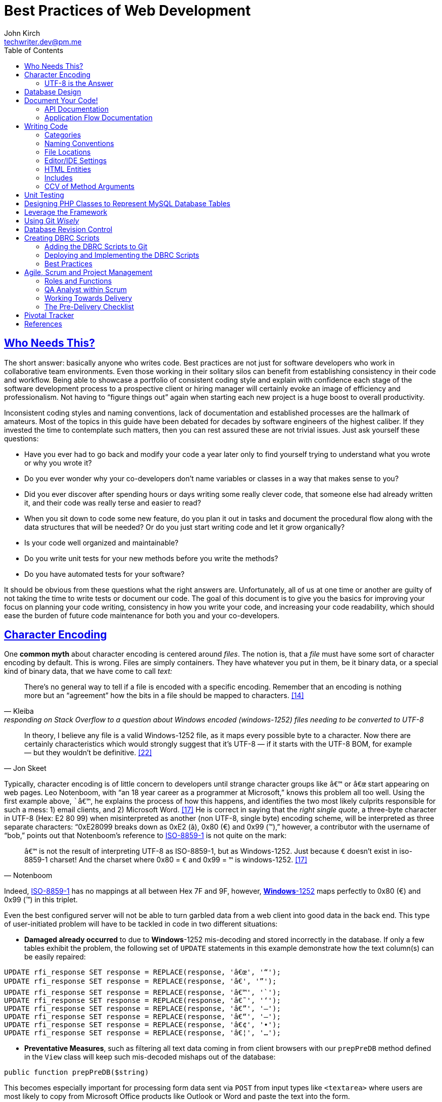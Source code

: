 = Best Practices of Web Development
John Kirch <techwriter.dev@pm.me>
:page-layout: post
:icons: font
:imagesdir: /assets
:sectlinks: true
:experimental: true
:toc: left
// Uncomment the next 2 lines when exporting to PDF
//:source-highlighter: rouge
//:imagesdir: ../assets

== Who Needs This?

The short answer: basically anyone who writes code.
Best practices are not just for software developers who work in collaborative team environments.
Even those working in their solitary silos can benefit from establishing consistency in their code and workflow.
Being able to showcase a portfolio of consistent coding style and explain with confidence each stage of the software development process to a prospective client or hiring manager will certainly evoke an image of efficiency and professionalism.
Not having to "`figure things out`" again when starting each new project is a huge boost to overall productivity.

Inconsistent coding styles and naming conventions, lack of documentation and established processes are the hallmark of amateurs.
Most of the topics in this guide have been debated for decades by software engineers of the highest caliber.
If they invested the time to contemplate such matters, then you can rest assured these are not trivial issues.
Just ask yourself these questions:

* Have you ever had to go back and modify your code a year later only to find yourself trying to understand what you wrote or why you wrote it?
* Do you ever wonder why your co-developers don`'t name variables or classes in a way that makes sense to you?
* Did you ever discover after spending hours or days writing some really clever code, that someone else had already written it, and their code was really terse and easier to read?
* When you sit down to code some new feature, do you plan it out in tasks and document the procedural flow along with the data structures that will be needed? Or do you just start writing code and let it grow organically?
* Is your code well organized and maintainable?
* Do you write unit tests for your new methods before you write the methods?
* Do you have automated tests for your software?

It should be obvious from these questions what the right answers are.
Unfortunately, all of us at one time or another are guilty of not taking the time to write tests or document our code.
The goal of this document is to give you the basics for improving your focus on planning your code writing, consistency in how you write your code, and increasing your code readability, which should ease the burden of future code maintenance for both you and your co-developers.

== Character Encoding

One *common myth* about character encoding is centered around _files_.
The notion is, that a _file_ must have some sort of character encoding by default.
This is wrong.
Files are simply containers.
They have whatever you put in them, be it binary data, or a special kind of binary
data, that we have come to call _text:_

[quote,  Kleiba, "responding on Stack Overflow to a question about Windows encoded (windows-1252) files needing to be converted to UTF-8" ]
____
There`'s no general way to tell if a file is encoded with a specific encoding.
Remember that an encoding is nothing more but an "`agreement`" how the bits in a file should be mapped to characters. <<kleiba>>
____

[quote, Jon Skeet]
____
In theory, I believe any file is a valid Windows-1252 file, as it maps every possible byte to a character.
Now there are certainly characteristics which would strongly suggest that it`'s UTF-8 — if it starts with the UTF-8 BOM, for example — but they wouldn`'t be definitive. <<skeet>>
____


Typically, character encoding is of little concern to developers until strange character groups like `â€™` or `â€œ` start appearing on web pages.
Leo Notenboom, with "`an 18 year career as a programmer at Microsoft,`" knows this problem all too well.
Using the first example above, ``â€™`, he explains the process of how this happens, and identifies the two most likely culprits responsible for such a mess: 1) email clients, and 2) Microsoft Word. <<notenboom>>
He is correct in saying that the _right single quote_, a three-byte character in UTF-8 (Hex: E2 80 99) when misinterpreted as another (non UTF-8, single byte) encoding scheme, will be interpreted as three separate characters: "`0xE28099 breaks down as 0xE2 (â), 0x80 (€) and 0x99 (™),`" however, a contributor with the username of "`bob,`" points out that Notenboom`'s reference to http://en.wikipedia.org/wiki/ISO/IEC_8859-1[ISO-8859-1] is not quite on the mark:

[quote, Notenboom]
____
`â€™` is not the result of interpreting UTF-8 as ISO-8859-1, but as Windows-1252.
Just because `€` doesn`'t exist in iso-8859-1 charset!
And the charset where 0x80 = `€` and 0x99 = `™` is windows-1252. <<notenboom>>
____

Indeed, http://en.wikipedia.org/wiki/ISO/IEC_8859-1[ISO-8859-1] has no mappings at all between Hex 7F and 9F, however, http://en.wikipedia.org/wiki/Code_page_1252[*Windows*-1252] maps perfectly to 0x80 (€) and 0x99 (™) in this triplet.

Even the best configured server will not be able to turn garbled data from a web client into good data in the back end.
This type of user-initiated problem will have to be tackled in code in two different situations:

* *Damaged already occurred* to due to **Windows**-1252 mis-decoding and stored incorrectly in the database.
If only a few tables exhibit the problem, the following set of `UPDATE` statements in this example demonstrate how the text column(s) can be easily repaired:

[source,sql]
----
UPDATE rfi_response SET response = REPLACE(response, 'â€œ', '“');
UPDATE rfi_response SET response = REPLACE(response, 'â€', '”');
UPDATE rfi_response SET response = REPLACE(response, 'â€™', '`');
UPDATE rfi_response SET response = REPLACE(response, 'â€˜', '‘');
UPDATE rfi_response SET response = REPLACE(response, 'â€”', '–');
UPDATE rfi_response SET response = REPLACE(response, 'â€“', '—');
UPDATE rfi_response SET response = REPLACE(response, 'â€¢', '•');
UPDATE rfi_response SET response = REPLACE(response, 'â€¦', '…');
----

* **Preventative Measures**, such as filtering all text data coming in from client browsers with our `prepPreDB` method defined in the `View` class will keep such mis-decoded mishaps out of the database:

[source,php]
public function prepPreDB($string)

This becomes especially important for processing form data sent via `POST` from input types like `<textarea>` where users are most likely to copy from Microsoft Office products like Outlook or Word and paste the text into the form.

=== UTF-8 is the Answer

[quote, Elliotte Rusty Harold, IBM Developer]
____
Universality is the first and most compelling reason to choose UTF-8.
It can handle pretty much every script in use on the planet today.

The real kicker is that by design, UTF-8 is a much more robust and easily interpretable format than any other text encoding designed before or since.
First, unlike UTF-16, UTF-8 has no endianness issues.
Big-endian and little-endian UTF-8 are identical, because UTF-8 is defined in terms of 8-bit bytes rather than 16-bit words.
UTF-8 has no ambiguity about byte order that must be resolved with a byte order mark or other heuristics.

An even more important characteristic of UTF-8 is statelessness.
Each byte of a UTF-8 stream or sequence is unambiguous.
In UTF-8, you always know where you are -- that is, given a single byte you can immediately determine whether it`'s a single-byte character, the first byte of a two-byte character, the second byte of a two-byte character, or the second or third or fourth byte of a three- or four-byte character. <<harold>>
____

== Database Design

* Database Table names are _singular_ (not plural) and are all
lowercase with underscores, for example, `acl_attribute_set`
* The first column of each database table should be named `id` and be
defined as `unsigned NOT NULL AUTO_INCREMENT`.
Additionally, it should be defined as a `PRIMARY KEY`.
* Create new tables with `Storage Engine: InnoDB` and `Collation: utf8_unicode_ci`.
* Create _every_ table with a `PRIMARY KEY`.
Without it, our in-house PHP Framework does not work as well.
Having a `PRIMARY KEY` just makes life easier when debugging.
* When creating `INT, SMALLINT` or `TINYINT` columns, change `Attributes` to `UNSIGNED`.
* If the maximum value of an `INT` column will never exceed 65,000, change the MySQL column type to `SMALLINT`.
If it will never exceed 255, then change it to `TINYINT`.
* Design columns functioning as `FOREIGN KEYS` (usually type `INT`) to be `NULL` if there is a possibility that some rows in the table will not have a match on any `PRIMARY KEY` column value of the foreign (joined) table, since `FOREIGN KEY` constraints will never allow a value of 0 (the default value when inserting a new row with no value specified for a column of type `INT` and `NOT NULL`).
* For columns functioning as a flag for "`either/or`" cases like `yes/no, true/false, active/inactive, open/closed`, etc., define them as `TINYINT` and use 1 or 0 instead.
* For short lookup tables, consider not creating a separate table at all if there is little possibility of the contents ever changing _and_ the lookup values will _not_ be used by any other tables.
If these criteria match, then set them up as a column of type `ENUM`, for example, `"Open","Investigating","Resolved","Workaround Found","Resolution Not Possible","Closed"`.


== Document Your Code!

=== API Documentation

* All code should be thoroughly documented _before_ it is written.
The standard commenting style recognized by *Doxygen* should be used.
+
[source,php]
----
require_once 'Solr.php';
// $Id$
/**
 * @brief OASYS = Our Archival System
 * @author John Kirch
 * @details A class to transfer files between the Linux file system and Amazon S3 and index the files
 * along with the storage of rudimentary meta data.
 * @version 2.1
 */
// $Log$

class Oasys extends Core {
    public $id;
    public $fs;
    public $s3;
    public $sha1;
    public $size;
    protected $child_class = 'Oasys_Meta';
    protected $upgraded_column_names;
    protected $column_aliases;
    protected $s3_obj;
/**
 * @details \b $joined is an array of predefined structure used by Core->byId or Core->count() to determine which tables
 * are to be joined, the join relationships and conditions, and which columns from the foreign tables to be included
 * as "local" columns/public variables in the current class/object.
 * \li Each \b key of a \b$join array is the name of the class representing a foreign table to be joined. In this case
 * the first join is defined by referencing class name \em Oasys_Filetype
 * \li Each \b key in the array references a subarray of 4 key/value pairs. The keys are string value constants:
 * \li \b type defines which type of join to use.  In this case it will be a \b LEFT \b JOIN
 * \li \b class is \b NULL if the join is between \em this class/table (represented by the current class, \em Oasys)
 * and the table to be joined.  Notice that the second table to be joined (second key of this array, \em Oasys_Filetype_Icon)
 * has \b class set to another class/table, i.e. \em Oasys_Filetype because our class/table \em Oasys has no foreign key
 * column for joining the two tables, thus we must tell the framework which previously joined class/table can be used for
 * joining, thus the value of 'Oasys_Filetype'
 * \li \b fk_column the column/public variable in \em this class/table that represents the foreign key on the
 * \b primary \b key \b column of the table to be joined.
 * \li \b columns is set to an \em array of \em string \em literals which represent the columns of the joined table
 * to be included as public variables when the object is instantiated via the \em Core->byId method.
 */
    protected $joined = array(
        'Oasys_Filetype' => array(
            'type' => 'LEFT',
            'class' => null,
            'fk_column' => 'filetype_id',
            'columns' => array('ext','mime','filetype'),
        ),
        'Oasys_Filetype_Icon' => array(
            'type' => 'LEFT',
            'class' => 'Oasys_Filetype',
            'fk_column' => 'icon',
            'columns' => array('icon_filename'),
        ),
    );

/**
 * @param $id \em scalar Either an integer representing the primary key value of a row, or the SHA1 hash
 * @param $join_tables \em integer pseudo- (0 or 1) or \em Boolean flag to instruct method to join tables or not
 * @param $s3_ssl integer pseudo-Boolean (0 or 1) or Boolean flag to override value set in
 *         /config/siste_config.php
 *         If it evaluates to TRUE, then the S3 class will attempt to communicate with the S3 bucket over SSL.
 */
    function __construct($id=null,$join_tables=null,$s3_ssl=null) {
        parent::__construct();
        $join_tables = $this->setDefault($join_tables,$this->join_tables);
        $join_tables = $this->boolval($join_tables);
----

These comments above are rendered by `doxygen` into beautiful documentation as seen here:

image:DoxygenSampleOutput.png[]

=== Application Flow Documentation

* In accordance with the best practice of writing the documentation before writing a single line of code, here is an example of how that might unfold:
+
[source,php]
----
/*    Script to showcase the power of the Framework

    * Focus our demo on Change Orders with Project ID = 5926
    * Define our One-to-Many relationship as 1 Parent Project to many Change Orders
    * Get the IDs of the Change Orders belonging to Project ID 5926
    * Create a subset of Change Order Numbers we wish to display
    * Define which Change Order columns we wish to display
    * Define which Change Order Line Item columns we are interested in displaying
    * FOR EACH Change Order ID now in the list of interesting Change Order IDs
        +    Instantiate an object of class Change_Order using this Change Order ID
        +    IF this Change Order Number is in our list of interesting Change Orders then show it:
            *    Convert the Change_Order Object into an array of keys => values akin to the
                arrays returned by MDB2::getRow , i.e. an array of column_name => row_value pairs
            *    Set up the Primitive UI/Output for demo purposes
            *    Output the results using the inherited "dump" method
            *    Get the IDs of the Change Order Line Items belonging to this Change Order
            *    FOR EACH Change_Order_Item, now that we have a list of their row IDs:
                +    Instantiate an object of class Change_Order_Items using this Change Order Item row ID
                +    Convert the Change_Order_Item Object into an array of keys => values akin to the
                    arrays returned by MDB2::getRow , i.e. an array of column_name => row_value pairs
                +    Output the results using the inherited "dump" method
            *    END of iteration over each Change_Order_Item
            *    Now that we're finished with this Change Order and its line items, output a separator line
        + END IF Block for our subset of interesting Change Order Numbers
    * END iteration over the returned Change Order IDs
*/
----
* Once the application flow has been documented in the form of code comments, the process of inserting the actual code becomes a trivial pursuit:
+
[source,php]
----
// Focus our demo on Change Orders with Project ID = 5926
$project = new Project(5926);

// Define our One-to-Many relationship as 1 Parent Project to many Change Orders
$project->child_class = 'Change_Order';
echo "$project->name - $project->brand [Oracle ID: $project->oracle_id]";

// Get the IDs of the Change Orders belonging to Project ID 5926
$change_orders = $project->children();

// Create a subset of Change Order Numbers we wish to display
$co_numbers = array(8,11,12,13,16);

// Define which Change Order columns we wish to display
$co_columns = array(
    'number','total_not_to_exceed','overhead_profit','permit_fee',
    'sales_tax','reason_code','po_number','cas_number','processed_date'
);
// Define which Change Order Line Item columns we are interested in displaying
$co_item_columns = array('wbs_code','category','type','units','cost','description');

// FOR EACH Change Order ID now in the list of interesting Change Order IDs
foreach ($change_orders as $co_id) {
    // Instantiate an object of class Change_Order using this Change Order ID
    // This line could also have been written as:
    // $co = new Change_Order($co_id);
    $co = new $project->child_class($co_id);

    // IF this Change Order Number is in our list of interesting Change Orders then show it
    // See lines 52,53
    if (in_array($co->number,$co_numbers)) {

        // Convert the Change_Order Object into an array of keys => values akin to the
        // arrays returned by MDB2::getRow , i.e. an array of column_name => row_value pairs
        $co_info = $co->valuesOf($co_columns,$formatted=1);

        // Set up the Primitive UI/Output for demo purposes
        echo "Change Order:";
        // Output the results using the inherited "dump" method
        $co->dump($co_info);

        // Get the IDs of the Change Order Line Items belonging to this Change Order
        // Unlike $project->children(), there is no need to specific a value of
        // $co->child_class because it has only 1 child: Change_Order_Item  which is
        // Pre-defined in the Change_Order class:
        // public $child_class = 'Change_Order_Item';
        $co_items = $co->children();

        // FOR EACH Change_Order_Item, now that we have a list of their row IDs:
        foreach ($co_items as $co_item_id) {
            // Instantiate an object of class Change_Order_Items using this Change Order Item row ID
            $co_item = new $co->child_class($co_item_id);

            // Convert the Change_Order_Item Object into an array of keys => values akin to the
            // arrays returned by MDB2::getRow , i.e. an array of column_name => row_value pairs
            $co_item_info = $co_item->valuesOf($co_item_columns,1);

            // Output the results using the inherited "dump" method
            echo "Change Order Line Item:";
            $co->dump($co_item_info);
        } // END of iteration over each Change_Order_Item
        // Now that we're finished with this Change Order and its line items, output a separator line
        echo "";
    } // END IF Block for our subset of interesting Change Order Numbers
} // END iteration over the returned Change Order IDs
----

== Writing Code

Once the documentation has been finished and the procedural flow of the application have been laid out in code comments, a developer might think, the only remaining task would be to focus on the mechanics of writing the PHP code.
There are some higher level considerations that need attention before going any further.
Questions like, "`What about PHP classes functioning as general purpose libraries that are not procedural in nature?`"
Or, "`How should I name my variables?`"
Also, "`How should my PHP scripts be organized on the filesystem relative to each other and to the web web server`'s _document root_?`"

=== Categories

Some of the questions above can only be answered within the context of
_code purpose_.
Once we establish the various categories of PHP scripts, how we name them, where they should be placed within the server`'s file system and whether or not they need special access permissions leads us to establish these basic categories:

* *CSS*
.  Site specific themes
.  Special purpose CSS styles, such as those specifically for internal documentation
* *HTML* files for static content or includes
* *Javascript* and/or *jQuery* scripts/plugins
* *PHP* code
. *Back-end libraries* comprised entirely of classes, for example, our
custom PHP framework or tool-specific libraries
. *Front-end scripts* directly responsible for generating UX/UI, this is, any scripts devoid of of class definitions.
This can also include helper scripts for processing form data send by the user, or Ajax calls.
These scripts are typically highly procedural.
. Unit Tests
. *Back-end _scripts_* run via `cron` for data feeds or system maintenance

These categories listed above will be referred to later on when
establishing the various best practices specific to them.

=== Naming Conventions

* *Class names* are CamelCased with an initial uppercase letter.
+
[source,php]
----
class BadFunctionCallException extends LogicException{}
----
+
* Class names *defining Database Tables* mimic the table
name, but the first letter of each element should be uppercase, for example, the DB table `acl_attribute_set` is represented by:
+
[source,php]
----
class Acl_Attribute_Set extends Core {
    public $id;
----
+
* Function names are CamelCased with an initial lowercase.
+
[source,php]
----
public function byItemIdPriceEffectiveDate($item_id,$date) {
----
+
* *Avoid prepending the word _get_ to Method or Function names* if possible.
+
[source,php]
----
public function mostRecent($where=null) {
----
+
is preferred over
+
[source,php]
----
public function getMostRecent($where=null) {
----
+
* *File names* containing PHP Classes following the same pattern as the class name, `MaterialOrder.php`
* Try to have only **one PHP Class per file**, unless the classes form a
semantic group that are usually used frequently used together by
application code or have strong dependencies on each other.
* *PHP application script filenames* are all lowercase with underscores,
for instance, `finalize_bid.php`
* *PHP variable names* follow the same rules as PHP application script filenames: are all lowercase with underscores, for example,on PHP cla `$parent_id_column`
* Use lowercase forms of *reserved keywords* unless PHP documentation uses caps, for example, `true | false | null | self` however *constants* are usually in caps: `ENT_QUOTES  | PREG_SET_ORDER`

=== File Locations

* PHP Back-end libraries: _docroot_``/lib/``
* PHP Front-end scripts: _docroot_``/projects/module/``
* PHP Unit Tests: _docroot_``/lib/unit/``

=== Editor/IDE Settings

Configure your editor or http://en.wikipedia.org/wiki/Integrated_development_environment[IDE] as follows:

* **UNIX line endings**: `\n`, _not_ Windows `\r\n`.
* **Indentation**: The debate over (hard) `TABS` versus _soft tabs_ (4 spaces), is anything but new. Each has its pros and cons. But, to be more mainstream and "compatible" with the majority of web development teams and the languages they typically use, _soft tabs_ seems to get the popular vote. Consequently, all new code should contain only _soft tabs_.
* **Display Whitespace**:
In https://www.jetbrains.com/phpstorm/documentation/[PhpStorm] this can be
turned on via [File] [Settings] [Editor] [General] [Appearance].
Trailing whitespace is like an unmade bed. If your IDE has setting to automatically remove trailing whitespace, make sure it is activated.
* **Encoding**: `UTF-8`, _not_ `ISO-8859-1`, and most certainly never `Windows-1252`

=== HTML Entities

*When Should One Use HTML Entities?*
Very rarely.
The best practice is to forgo using HTML entities and use the actual UTF-8 character instead.
The reasons listed are as follows:

. UTF-8 encodings are easier to read and edit for those who understand what the character means and know how to type it.
. UTF-8 encodings are just as unintelligible as HTML entity encodings for those who don`'t understand them, but they have the advantage of rendering as special characters rather than hard to understand decimal or hex encodings.

[quote,Brendel]
____
As long as your page`'s encoding is properly set to UTF-8, you should use the actual character instead of an HTML entity. <<brendel>>
____

=== Includes

First of all, http://us2.php.net/manual/en/function.require.php[read up on] the differences between `include, require,` and `require_once`.
Second, note that they are PHP statements (not functions), and you do not need to use parentheses around the filename.

* Use `require_once` for PHP Back-end library files.
* Use `include` for anything else that gets used more than once in the codebase.

=== CCV of Method Arguments

What is CCV?
Just another example of America`'s love of three-letter acronyms.
Actually, for lack of a better label, **C**ontent/**C**ontext **V**alidation of class method arguments is an attempt prevent developers from passing incorrect arguments that could otherwise return invalid results or a fatal error.
It should always be employed when an argument requires an `OBJECT` instead of a string, especially if there is a risk of ambiguity in the variable type, like `$user` (id, name, or object?) or, for instance, `$date_onsite_planned` (string, integer, DateTime object, or CustomDateTime object?).

Some of the built-in PHP functions can be employed with some degree of success:
`is_​array, is_​bool, is_​callable, is_​double, is_​float, is_​int, is_​integer, is_​long, is_​null,is_​numeric, is_​object, is_​real, is_​resource, is_​scalar, is_​string, isset`.
Never use `is_​object` when you can lock it down to the specific class with `instanceof`. It should also be noted that `is_a` is a function, whereas `instanceof` is a language construct.

Examples of CCV:

[source,php]
----
public function __construct($id=null,$user=null) {
        parent::__construct();
        if($id && is_numeric($id)){
                $this->byId($id);
        } else if (strlen($id)) {
                $this->byName($id);
        }
        if ($user instanceof User)
                $this->code = $user->language;
}
----

[source,php]
----
class Log extends View {
    public $html;
    public $options = array(
        'input' => 'text',        // or 'html'
        'output' => 'html',     // also 'text' or 'raw'
        'append' => null,        // or 'echo' which will immediately echo the input
    );

    function __construct($options) {
        parent::__construct();
        if (is_array($options) && count($options)) {
            $this->options['input'] = $this->setDefault($options['input'],$this->options['input']);
            $this->options['output'] = $this->setDefault($options['output'],$this->options['output']);
            $this->options['append'] = $this->setDefault($options['append'],$this->options['append']);
        }
    }

----

[source,php]
----
    function __construct($user = NULL, $store = NULL, $project = NULL) {
        parent::__construct();
        if ($user instanceOf User)
            $this->user = $user;
        if ($store instanceOf Store)
            $this->store = $store;
        if ($project instanceOf Project)
            $this->project = $project;
----


== Unit Testing

Our Scrum trainer, Mike Cohen, stressed writing unit tests _before_ writing the application code.
"`At the base of the test automation pyramid is unit testing. Unit testing should be the foundation of a solid test automation strategy and as such represents the largest part of the pyramid.`" <<cohen>>

So you might think unit testing is ho hum and just icing on the cake?
The PHP developers Mike Naberezny and Matthew Weier O`'Phinney at Zend don`'t share this opinion.
Twelve of their slides (38-49) for their presentation on PHP Developer Best Practices were dedicated to the topic. <<naberezny>>
The following are some of the main points – taken verbatim – from those slides (my emphasis added in boldface):

* Untested code can be fragile and prone to regression.
* *No time to write tests? Start writing tests instead of reloading your browser and doing senseless debugging. Increase your productivity and product quality.*
* Start by testing the most critical aspects of your code, strive for testing all of your code. Be practical.
* `PHPUnit` is one of the most feature-rich and widely-used testing frameworks. <<bergmann>>
* Learning to write good object oriented code that is easily testable takes practice and discipline.
* *Wrapping your functions in classes is not the same as object oriented design.*
* A great deal of PHP code is extremely difficult to test due to poor design.
  Learn to design for testability.
* Increase your confidence in changes. Your tests will fail if you break something.

To see some examples of PHPUnit testing for our suite of integrated web applicaitons, browse the appropriate link:#scripts[relative path].

== Designing PHP Classes to Represent MySQL Database Tables

Our in-house PHP Framework offers special Core methods tailor made for querying and manipulating MySQL database tables:

[source,php]
----
public function byId($id,$join_tables=null)
----

[source,php]
----
public function byName($name,$join_tables=null)
----

[source,php]
----
public function byWhere($where=null,
                        $order_by=null,
                        $return_scalar_for_single_row=1,
                        $limit=0,
                        $offset=0)
----

[source,php]
----
public function add($data)
----

[source,php]
----
public function update($new_values,$where=null)
----

[source,php]
----
public function delete($val)
----

[source,php]
----
public function columnSum($column,$where=null)
----

[source,php]
----
public function deactivate($val=null)
----

[source,php]
----
public function mostRecent($where)
----

[source,php]
----
public function count($where)
----

[source,php]
----
public function idName($name_column=null,
                       $case=null,
                       $where=null,
                       $order_by=null)
----

[source,php]
----
public function nameId($name_column=null,
                       $case=null,
                       $where=null)
----

[source,php]
----
public function listOfNames($ids=null,
                            $name_column=null,
                            $case=null,
                            $delimiter=null)
----

[source,php]
----
public function listOfShortNames($ids)
----

[source,php]
----
public function allIds($active=1)
----

[source,php]
----
public function allRecords($active=1)
----

[source,php]
----
public function assoc($where=null,
                      $order_by=null,
                      $limit=0,
                      $offset=0)
----

[source,php]
----
public function duplicates($rec_to_add)
----

These methods require you to set certain public and/or protected variable names in the PHP class defining the MySQL table in order to function properly.
The most commonly used special purposed, database-centric PHP variables are:

`$id`, `$active`, `$pk`, `$table`, `$index_column`, `$name_column`, `$shortname_column`, `$active_column`,                         `$has_active_column`, `$modified_column`, `$delimiter`, `$join_tables`, `$parent_fk_colmn`, `$child_class`,
`$data_type` (an array of _key_-_value_ pairs: _public variable name_ `=>` _data type_),
`$upgraded_column_names` (an array of _key_-_value_ pairs: _old column name_ `=>` _new public variable name_),
`$child_class`, `$group_by`,
`$column_aliases` (an array of _key_-_value_ pairs: _public variable_ `=>` _alias public variable name_),
`$unique` (a simple array of column names, which when
_combined_, must be unique),
`$joined` (a complex array of arrays defining table joins).

* Specialized Public (or Protected) Variables with reserved functions within our PHP framework, for example:
+
[source,php]
----
public $id;
public $active;
protected $order_by = array('date'=>'DESC'); // See class Mim_Price
public $name_column = 'brand';  // See class Brand
public $shortname_column = 'short'; // See class Brand
public $delimiter = ', ';  // See class Brand
public $data_type = array(
    // Valid, supported data_type values are:
    //        'date','datetime','currency','percent','number'
    'sourcing_approval_date' => 'datetime',
    'vendor_quote_review_date' => 'datetime',
    'vendor_shipping_review_date' => 'datetime',
    'rts_date' => 'date',
    'rts_marked_date' => 'datetime',
    'ship_date' => 'date',
    'shipping_marked_date' => 'datetime',
    'receive_date' => 'date',
    'received_marked_date' => 'datetime',
);
protected $join_tables = 1;
protected $table = 'cmr_lines';
protected $pk = 'cmr_line_id';
protected $has_active_column = 1;
protected $upgraded_column_names = array(
    'cmr_line_id' => 'id',
    'shipping_tracking_information' => 'tracking',
);
protected $parent_fk_column = 'cmr_id';
protected $child_class = 'Project'; // See class Store
protected $group_by = 'cmr_id';
protected $unique = array(
    'cmr_id',
    'item_id',
    'active',
);
protected $column_aliases = array('sku'=>'part_number');
protected $joined = array(
    'Mim_Item' => array(
        'type' => 'INNER',
        'class' => null,
        'fk_column' => 'item_id',
        'columns' => array('description'),
    ),
    'Mim_Parent_Child' => array(
        'type' => 'INNER',
        'class' => 'Mim_Item',
        'fk_column' => 'parent_child_id',
        'columns' => array(),
    ),
    'Mim_Sku' => array(
        'type' => 'INNER',
        'class' => 'Mim_Parent_Child',
        'fk_column' => 'parent_id',
        'columns' => array('sku'),
    ),
    'Vendor' => array(
        'type' => 'LEFT',
        'class' => 'Mim_Sku',
        'fk_column' => 'vendor_id',
        'columns' => array('vendor_id','vendor_name'),
    ),
);
----
* It is requirement of our PHP framework that the _minimal_ `__construct` method be
this boiler plate code, where `$id` represents the value of the PRIMARY KEY of a row in the table:
+
[source,php]
----
function __construct($id=null) {
    parent::__construct();
    if ($id) {
        $this->byId($id);
    }
}
----

* In the case of table with a _unique_ name column, the protected or public variable `$name_column` should be set to the name of that column in the schema, and the following boiler plate `__construct` method should include the `elseif` block which facilitates the optional instantiation of an object using a value in that name column:
+
[source,php]
----
function __construct($id=null) {
    parent::__construct();
    if ($id && is_numeric($id)){
        $this->byId($id);
    } elseif (strlen($id)) {
        $this->byName($id);
    }
}
----

* Use the following boiler plate `__construct` method if the class representing a MySQL database table should have the option to join related tables:
+
[source,php]
----
function __construct($id=null,$join_tables=null) {
    parent::__construct();
    $join_tables = $this->setDefault($join_tables,$this->join_tables);
    $join_tables = $this->boolval($join_tables);
    if ($id && is_numeric($id)) {
        $this->byId($id,$join_tables);
    } elseif (strlen($id)) {
        $this->byName($id,$join_tables);
    }
}
----

* Any additional input arguments should be in second (or third, if `$join_tables` is present) position, i.e. in _last_ or _final_ position:
+
[source,php]
----
function __construct($id=null,$user=null) {
    parent::__construct();
    if ($id && is_numeric($id)){
        $this->byId($id);
    } elseif (strlen($id)) {
        $this->byName($id);
    }
    if ($user instanceof User)
        $this->user = $user;
}
----

== Leverage the Framework

To build upon the concepts touched upon in the link:#_designing-php-classes-to-represent-mysql-database-tables[PHP DB Classes] section, and to demonstrate the actual execution of the code sample from the previous section on link:#_application-flow-documentation[Application Flow Documentation], the efficiency of the using our PHP framework classes and methods shines here.

[source,php]
----
// Perfect Example of Leveraging the Framework
// Let's take a look at how tight this code really is without the comments.
// That's a lot of functionality for only 26 lines of code:
$project = new Project(5926);
$project->child_class = 'Change_Order';
echo "$project->name - $project->brand [Oracle ID: $project->oracle_id]";
$change_orders = $project->children();
$co_numbers = array(8,11,12,13,16);
$co_columns = array(
    'number','total_not_to_exceed','overhead_profit','permit_fee',
    'sales_tax','reason_code','po_number','cas_number','processed_date'
);
$co_item_columns = array('wbs_code','category','type','units','cost','description');
foreach ($change_orders as $co_id) {
    $co = new $project->child_class($co_id);
    if (in_array($co->number,$co_numbers)) {
        $co_info = $co->valuesOf($co_columns,$formatted=1);
        echo "Change Order:";
        $co->dump($co_info);
        $co_items = $co->children();
        foreach ($co_items as $co_item_id) {
            $co_item = new $co->child_class($co_item_id);
            $co_item_info = $co_item->valuesOf($co_item_columns,1);
            echo "Change Order Line Item:";
            $co->dump($co_item_info);
        }
        echo "";
    }
}
----

Defining the `public $data_type` array for certain DB columns that store currency values, percent values, and numeric values in the `Change_Order` and `Change_Order_Item` classes respectively, defining the `Change_Order` class to be the `$child_class` of the `Project` class, defining the `Change_Order_Item` class to be the `$child_class` of the `Change_Order` class, along with the use of the `Core` methods `children()` and `valuesOf($column_names,$format=[0 or 1])` was pivotal in demonstrating the true power of the framework.

Once these tools are put into play, there is hardly a need for writing SQL queries or to format percent values, dollar amounts, or date/time formats coming out of the database:

----
        [total_not_to_exceed] => $3,900.00
        [overhead_profit] => 6.00%
        [permit_fee] => $0.00
        [sales_tax] => $0.00
        [processed_date] => 05/31/2012 06:32 am
        [units] => 109
        [cost] => $20.23
----

== Using Git _Wisely_

Revision control systems like CVS, SVN, Git, or Hg play a major role in collaborative software development.
Curiously enough, they are even used by non-software developers who need to refine text documents through several iterations of revision and by individual software developers working in their own silo apart from any collaborative projects.
The benefits of being able to go back to previous versions of your code, back to a "`last known working configuration,`" or to fork off a new branch and "`take a walk on the wild side`" with your application without having to destroy a stable working version are enormous.
The power of new tools like SVN, Git, or Hg are, however, like a double-edged sword: if not careful, you may end up hurting yourself or your fellow co-developers.
With Git`'s distributed RCS design, a lot of that danger has been mitigated, however, when used unwisely or carelessly, there is still a possibility of shooting oneself in the foot.
These best practices should be effective in avoiding those pitfalls:

* **_Know_ which branch you currently have checked out**. `git branch` should be easy to find in your Linux (or OS X) command line history.
If you already started work and made changes with the wrong branch checked out, there is way to resolve this problem for each of two possible situations:
. **The code is new**, i.e. a new file that is not yet being tracked
in Git: +
 `git checkout <__correct branch name__>` +
 After completing work on the new item(s), do a +
 `git add <__new_filename__>` +
 And then a `git commit`
. *The code is already being tracked* and attempting to checkout the correct branch results in a Git error message telling you that your changes would be lost if it were to allow you to check out the other branch: +
Complete your work as usual as if this is the correct branch, but note the names of those files you have altered. +
Do a `git add  <__name of altered file__>` for each and every file you have altered, then: +
 `git commit` +
 Copy the SHA1 hash of this new commit into your Clipboard buffer +
 `git checkout <__correct branch name__>` +
 `git cherry-pick <__SHA1 hash__>` +
* *Make a backup copy of your working branch.*
Never trust the integrity of the de facto "`central Git repository`" (usually called _origin_).
Git cannot mangle or lose your code, but humans can make mistakes when using Git, like pushing untested code to the central repository, so you need to be cautious.
This is actually the very reason we switched to Git.
At least we have enough copies of working branches in our 7 or 8 repositories that recovery is always an easy task.
With a non-distributed, "`Central Repository`" architecture like Subversion (SVN), such a human error can have catastrophic consequences.
At any rate, once you have your branch in a good working state, make a backup of that branch with some name you will remember, like _my_prod_ or maybe _prod_stable_: + `git branch -f prod_stable`
* *Do only* `git pull` *and hit* kbd:[Return] now that our Git `config` files in our sandboxes have been rewritten to _always_ pull from the correct remote branch _automatically_.
*Do not specify the remote repository and branch.*
This is dangerous and very prone to user error:
+
[WARNING]
====
`git pull origin <__branch__>` must be the _same_ branch name as the one you currently have checked out, otherwise you will be _merging_ changes from the wrong branch into your current branch, a change that unfortunately is very time consuming to rectify if a backup -- as described immediately above -- has not been created.
====
+
* *When composing a comment for a commit, write as much detail as you can.*
Comments like "`fixed some stuff`" are counterproductive and help no one, including yourself when you eventually have to go back and maintain that code later on.
* **Always include the correctly formatted Pivotal Tracker ID in your Git comments**, for example `[#74894116]`
* Which is better?
Fewer commits with maybe hundreds of lines of new or changed code?
Or, several commits, each containing only related code changes?
It depends:

.  **For _new_ tools or features that have not yet been released**, ever, for which you will will be using `git add` to get them into Git, *bundle them all up into a single commit.*
If you`'ve already been doing incremental commits in your sandbox Git repository, that is great.
It is in itself a "`best practice.`"
Just use `git log` to count how many of these incremental commits you have made.
For example, you just made 12 commits, now you can perform an interactive _rebase_ to roll them into a single commit: +
 `git rebase -i HEAD~12` +
 during which you will be thrown into `vi` to edit all the lines except the first line (the oldest commit) and change the command in the first column to be a single letter "`s`" which stands for "`squash.`"
After saving this with kbd:[Esc] `:wq`, you will once again be thrown into `vi` to edit the comments, which if your original comments were good, all you will need to do is remove some empty lines and Git hints/labels inserted by Git Rebase, otherwise you`'ll need to compose a comprehensive set of comments from scratch.
After saving the comments with kbd:[Esc] `:wq`, the interactive _git rebase_ process should be complete.
. *For all other situations, bug fixes, updates, upgrades, and minor new features to existing tools,* the best practice is to have a 1-to-1 relationship between each single fix, update, minor new feature and its commit.
In other words, do _not_ bundle unrelated features, updates, or bug fixes into a larger commit.
If one ever has to back out of a code update because it is not working as planned, then it will be much easier to remove a single "`unsuccessful feature`" by itself than to have to remove, for instance, a _combined_ commit of "`unsuccessful feature`" + "`successful bug fix`" since this will require re-editing the code to put the "`successful bug fix`" back into the codebase, and then making a new separate commit for the "`successful bug fix.`"
*In short, for most situations, frequent, single-topic commits are the best practice.* <<hayes>>
* Before you commit changes, _know_ what you are really committing: `git diff`
* Always perform a `git pull` _before_ your `git push all`
* Try to maintain a consistent, preventative workflow, for example:
+
.  Check out your `prod` branch
.  Fix some bug in the code based on a bug report in Pivotal Tracker
.  Test your bug fix thoroughly
.  Commit and push your changes to the central Git repository for someone
else to QA:
+
[source,terminal]
----
git branch                  # to verify you are on the correct branch, in this case "prod"
git branch -f prod_working  # to make a backup of a known "good" prod branch
git pull                    # retrieve any new commits that may have been pushed to origin
git add filename.php        # substitute filename.php with the real filename of the file you altered
# Include the Pivotal Tracker ID in your Git comment
git commit -m '[#74894116] Enabled Directors access to comment on RFI'
git push all
----
+
* *Merge Conflicts* and How to resolve them +
+
Git inserts 3 lines of demarcation in each source code file, in which the changelog has found conflicts that cannot be resolved by standard logic. In these cases human intervention is required.
+
[source,terminal]
----
<<<<<<< HEAD:mergetest
    $test = array();
    $count = 0;
    $max_num = 5000;
    $debug = false;
=======
    $temp = array();
    $i = 0;
    $max_num = 10000;
    $debug = true;
>>>>>>> 4e2b407f501b68f8588aa645acafffa0224b9b78:mergetest
----
+
`<<<<<<<` indicates the start of the lines that had a merge conflict. This first block of code is from the file (usually labeled HEAD) that you were trying to merge the changes into.
`=======` Indicates the break point used for comparison. It separates the changes that have been committed (the first block of code above this double-line) from the changes coming from the merge (the second block of code below this double-line) to visually see the differences.
`>>>>>>` Indicates the end of the block of code that had a merge conflict. Conflicts can only be resolved by manually editing the file. This is typically accomplished by choosing one of the two code blocks to keep and discarding the other one.
+
[IMPORTANT]
====
The three lines inserted by Git `<<<<<<<`, `=======`, and `>>>>>>` must be removed or you will be pushing broken code to team members, or even worse, to the live, production site!
====
+
The easiest way to check for any remaining lines of merge conflict demarcation is to leverage git grep:
+
[source,terminal]
----
$ git grep -nI '<<<<<'
$ git grep -nI '>>>>>'
test.php:187:>>>>>>> 16153ab7cee2bfcd73023caae4e00ffa21868c5c
test.php:403:>>>>>>> 16153ab7cee2bfcd73023caae4e00ffa21868c5c
----
+
In this example, it becomes readily apparent that the PHP script file test.php had two different merge conflicts.
Although the two conflicting blocks of code appear to have been resolved, the failure to remove the third line of merge conflict demarcation in both cases will result in a fatal syntax error if the web page is accessed.

== Database Revision Control

In his blog, http://blog.codinghorror.com/[_Coding Horror_], Jeff Atwood writes,

[quote]
____
When I ask development teams whether their database is under version control, I usually get blank stares.…
When it comes to version control, the database is often a second or even third-class citizen.…
I don`'t know how you can call yourself a software engineer and maintain a straight face when your database isn`'t under exactly the same rigorous level of source control as the rest of your code. <<atwood>>
____

Atwood`'s co-author, Scott Allen, asserts there are three rules for
successfully working with databases. <<allen-1>>

. Never use a shared database server for development work.
. Always Have a Single, Authoritative Source For Your Schema.
. Always Version Your Database.

Fortunately, we have been adhering to the first two rules for years now.
Each developer works in their own sandbox with their very own database.
The single authoritative source for our schema has traditionally been the production database, once changes have been tested, QA`'ed, and implemented on the production machine.
It`'s the third rule that has been
a gray area for some time.
Daily snapshots of the production database and replication to a remote database server are better than nothing, but there is certainly room for improvement.

In our shop, we basically have two very different categories of database changes that need archival:

. Day-to-day end-user transactions, such as new bids, orders, approvals,
alerts, etc.
. Structural changes to the database (new tables, indices, column data type changes, etc.) and changes to tables whose primary function is data normalization, such as new records or updates to tables like `users`, `brand`, `oasys_folder`, etc.

The first category is so extensive and volatile with end-users constantly creating and updating orders and requests 24x7 that the simplest and most effective approach is a combination of real-time replication to a remote database server functioning as a slave along with daily snapshots using the following naming convention:

[source,terminal]
----
mysqldump -uroot -ppassword db_named_foo > yyyymmdd_His-db_named_foo.sql
----

The second category, however, is one of very special concern for developers and testers. In Allen`'s related article on versioning databases, he mentions _change_ scripts:

[quote, Allen]
____
By "`change`", I mean a change to a table, index, key, constraint, or any
other object that requires
http://en.wikipedia.org/wiki/Data_Definition_Language[DDL], with the
exception of views, stored procedures, and functions.
____

His change scripts seem to be focused on the same database changes described in this second category.
For these types of changes we use a second bare Git Repository called "`sql`" located under `/opt/git/sql.git`.

== Creating DBRC Scripts

It is an extremely bad practice to do one`'s database development work in the Production Database.
In many cases, it is not even possible without disrupting normal website operations for our end users.
No matter where the iterative design process is happening, it does not lend itself to collaboration or the tracking of design/structural changes over a long period of time.
By leveraging Git and creating SQL scripts to be versioned, these roadblocks are removed.

In the "`sql`" Git repository you cloned under your home directory, you will need to create robust SQL scripts that can be reloaded without causing errors or loss of existing data.
*There are basically three kinds of scripts/situations you will need to master* until this process becomes automated (or a web front end is written for it):

. *Basic table changes that can be loaded repetitively without causing errors.*
This type will mostly consist of changing data or collation type of existing columns.
Here is a good example:
+
[source,sql]
.convert_users_to_utf8.sql
----
/* Upgrade users table to UTF-8 from Latin-1 */
/* This is to ensure that old data in Latin-1 encoding gets correctly converted to UTF-8 without corruption. */
ALTER TABLE  `users` DEFAULT CHARACTER SET utf8 COLLATE utf8_unicode_ci;
ALTER TABLE `users`
  CHANGE `username` `username` VARCHAR(30) CHARACTER SET utf8 COLLATE utf8_unicode_ci NULL DEFAULT NULL,
  CHANGE `password` `password` VARCHAR(64) CHARACTER SET utf8 COLLATE utf8_unicode_ci NULL DEFAULT NULL,
  CHANGE `user_hash` `user_hash` VARCHAR(64) CHARACTER SET utf8 COLLATE utf8_unicode_ci NULL DEFAULT NULL,
  CHANGE `name` `name` VARCHAR(255) CHARACTER SET utf8 COLLATE utf8_unicode_ci NULL DEFAULT NULL,
  CHANGE `first_name` `first_name` VARCHAR(64) CHARACTER SET utf8 COLLATE utf8_unicode_ci NULL DEFAULT NULL,
  CHANGE `last_name` `last_name` VARCHAR(64) CHARACTER SET utf8 COLLATE utf8_unicode_ci NULL DEFAULT NULL,
  CHANGE `title` `title` VARCHAR(64) CHARACTER SET utf8 COLLATE utf8_unicode_ci NULL DEFAULT NULL,
  CHANGE `email` `email` VARCHAR(255) CHARACTER SET utf8 COLLATE utf8_unicode_ci NULL DEFAULT NULL,
  CHANGE `type` `type` VARCHAR(30) CHARACTER SET utf8 COLLATE utf8_unicode_ci NULL DEFAULT NULL,
  CHANGE `wwr_import_name` `wwr_import_name` VARCHAR(255) CHARACTER SET utf8 COLLATE utf8_unicode_ci NULL DEFAULT NULL,
  CHANGE `brands` `brands` VARCHAR(50) CHARACTER SET utf8 COLLATE utf8_unicode_ci NULL DEFAULT NULL,
  CHANGE `zone` `zone` VARCHAR(50) CHARACTER SET utf8 COLLATE utf8_unicode_ci NULL DEFAULT NULL;
----
. *Structural additions* (columns, indices, etc.) to a table *that would normally cause errors or fail if run repetitively* on the same table. An example:
+
[source,sql]
.create_users_add_language.sql
----
/* Add the new column "language" in a way that MySQL will not throw an error if the column already exists. */
/* Technique developed by Nariman Shariat */
SET FOREIGN_KEY_CHECKS=0;
DROP TABLE IF EXISTS `temp_users`;
CREATE TABLE temp_users LIKE users;
INSERT INTO temp_users SELECT * FROM users;
DROP TABLE IF EXISTS `users`;
CREATE TABLE `users` (
  `user_id` int(10) unsigned NOT NULL AUTO_INCREMENT,
  `username` varchar(30) COLLATE utf8_unicode_ci DEFAULT NULL,
  `password` varchar(64) COLLATE utf8_unicode_ci DEFAULT NULL,
  `user_hash` varchar(64) COLLATE utf8_unicode_ci DEFAULT NULL,
  `name` varchar(255) COLLATE utf8_unicode_ci DEFAULT NULL,
  `first_name` varchar(64) COLLATE utf8_unicode_ci DEFAULT NULL,
  `last_name` varchar(64) COLLATE utf8_unicode_ci DEFAULT NULL,
  `title` varchar(64) COLLATE utf8_unicode_ci DEFAULT NULL,
  `email` varchar(255) COLLATE utf8_unicode_ci DEFAULT NULL,
  `type` varchar(30) COLLATE utf8_unicode_ci DEFAULT NULL,
  `region_id` int(11) DEFAULT NULL,
  `wwr_import_name` varchar(255) COLLATE utf8_unicode_ci DEFAULT NULL,
  `brands` varchar(50) COLLATE utf8_unicode_ci DEFAULT NULL,
  `zone` varchar(50) COLLATE utf8_unicode_ci DEFAULT NULL,
  `vendor_id` int(10) unsigned DEFAULT NULL,
  `preferred_name` varchar(100) COLLATE utf8_unicode_ci DEFAULT NULL,
  `profile_organization_id` int(11) DEFAULT NULL,
  `profile_country_id` int(11) DEFAULT NULL,
  `profile_city_id` int(11) DEFAULT NULL,
  `language` enum('en_US','en_GB','zh_CN','es_ES','fr_FR','it_IT','ja_JP')
                COLLATE utf8_unicode_ci NOT NULL DEFAULT 'en_US',
  `active` int(1) DEFAULT '1',
  `notify` tinyint(3) unsigned NOT NULL DEFAULT '0',
  `last_access` datetime DEFAULT NULL,
  PRIMARY KEY (`user_id`),
  UNIQUE KEY `username` (`username`),
  KEY `first_name` (`first_name`),
  KEY `last_name` (`last_name`),
  KEY `title` (`title`),
  KEY `last_access` (`last_access`),
  KEY `notify` (`notify`),
  KEY `vendor_id` (`vendor_id`),
  KEY `profile_organization_id` (`profile_organization_id`),
  KEY `profile_country_id` (`profile_country_id`),
  KEY `profile_city_id` (`profile_city_id`),
  KEY `language` (`language`),
  CONSTRAINT `users_ibfk_1` FOREIGN KEY (`vendor_id`)
        REFERENCES `vendors` (`vendor_id`) ON DELETE CASCADE ON UPDATE CASCADE,
  CONSTRAINT `users_ibfk_2` FOREIGN KEY (`profile_organization_id`)
        REFERENCES `choice_attributes` (`id`) ON DELETE SET NULL ON UPDATE SET NULL,
  CONSTRAINT `users_ibfk_3` FOREIGN KEY (`profile_country_id`)
        REFERENCES `choice_attributes` (`id`) ON DELETE SET NULL ON UPDATE SET NULL,
  CONSTRAINT `users_ibfk_4` FOREIGN KEY (`profile_city_id`)
        REFERENCES `choice_attributes` (`id`) ON DELETE SET NULL ON UPDATE SET NULL
) ENGINE=InnoDB AUTO_INCREMENT=1 DEFAULT CHARSET=utf8 COLLATE=utf8_unicode_ci COMMENT='All user data is stored';
INSERT INTO users (`user_id`,`username`,`password`,`user_hash`,`name`,
  `first_name`,`last_name`,`title`,`email`,`type`,`region_id`,`wwr_import_name`,
  `brands`,`zone`,`vendor_id`,`preferred_name`,
  `profile_organization_id`,`profile_country_id`,`profile_city_id`,
  `active`,`notify`,`last_access`)
SELECT `user_id`,`username`,`password`,`user_hash`,`name`,
  `first_name`,`last_name`,`title`,`email`,`type`,`region_id`,`wwr_import_name`,
  `brands`,`zone`,`vendor_id`,`preferred_name`,
  `profile_organization_id`,`profile_country_id`,`profile_city_id`,
  `active`,`notify`,`last_access` FROM temp_users;
/* DROP TABLE IF EXISTS `temp_users`; #taking this out to have a safety net */
SET FOREIGN_KEY_CHECKS=1;
----
+
. *Changes to the data only:* the most common situation is the addition or changes to data in common lookup tables used mainly for normalizing data, i.e. tables to which form data submitted by users is never stored.
This is perhaps the easiest to write because `mysqldump` generates the SQL for you.
It just needs to be sanitized in order for real changes to the table data to be recognized as such by Git, for instance, these types of nonessential additions to the SQL by `mysqldump` need removal:
+
[source,sql]
----
/*!40101 SET SQL_MODE=@OLD_SQL_MODE */;
-- MySQL dump 10.13  Distrib 5.5.35, for debian-linux-gnu (x86_64)
-- Host: localhost    Database: db_named_foo
-- Dump completed on 2014-07-25 21:19:10
----

Obviously we do want to track a change in our scripts just because we upgraded MySQL to a more recent release.
Nor do we want to track which sandbox database the data comes from if the data has not changed at all.
Lastly, MySQL`'s timestamp of when the dump completed will generate a change in the file for Git every single time.
*Again, we only want to track changes in the data.* +
Also, it will be common that we will need consolidate multiple tables into a single, loadable SQL script that represents all the database changes that form a logical unit within the context of a new feature or new tool that is being developed.
To illustrate this, the `i18n` tables we use for storing language specific data will be used as an example of the build process:

.  *Create the Shell Script* to generate and concatenate the
_sanitized_ output from `mysqldump`:
+
[source,terminal]
.i18n.sh
----
#!/bin/sh
echo "SET FOREIGN_KEY_CHECKS=0; " > create_i18n_tables.sql
mysqldump -uroot -p'password' --compact --add-drop-table db_named_foo i18n_content | grep -v '^\/\*![0-9]\{5\}.*\/;$' >> create_i18n_tables.sql
mysqldump -uroot -p'password' --compact --add-drop-table db_named_foo i18n_language | grep -v '^\/\*![0-9]\{5\}.*\/;$' >> create_i18n_tables.sql
echo "SET FOREIGN_KEY_CHECKS=1; " >> create_i18n_tables.sql
----

.  **Set the permissions on the shell script for execution**. Using the
filename from the example above: +
 `chmod 750 i18n.sh`
.  **Run the shell script**: `./i18n.sh`

If these steps were followed correctly, an new SQL file named
`create_i18n_tables.sql` should have been created.

=== Adding the DBRC Scripts to Git

Moving forward with the examples above, four new scripts have been
created and need to be tracked by Git.

[source,terminal]
----
$ git add convert_users_to_utf8.sql
$ git commit -m 'Upgrade users table to UTF-8 from Latin-1'
[master 47516df] Upgrade users table to UTF-8 from Latin-1
 1 file changed, 16 insertions(+)
 create mode 100644 convert_users_to_utf8.sql
$ git add create_users_add_language.sql
$ git commit -m 'Add new column "language" to the users table which is a prerequisite for i18n'
[master 8a7cfba] Add new column "language" to the users table which is a prerequisite for i18n
 1 file changed, 66 insertions(+)
 create mode 100644 create_users_add_language.sql
$ git add i18n.sh
$ git commit -m 'Updated i18n.sh to include convert_users_to_utf8.sql and create_users_add_language.sql'
[master a8b8073] Updated i18n.sh to include convert_users_to_utf8.sql and create_users_add_language.sql
 1 file changed, 8 insertions(+), 6 deletions(-)
 rewrite i18n.sh (78%)
$ git add create_i18n_tables.sql
$ git commit -m 'Updated i18n tables to include new content db_named_foo added for recent testing'
[master 0cd7646] Updated i18n tables to include new content db_named_foo added for recent testing
 1 file changed, 18 insertions(+), 3 deletions(-)
$ git push origin master
Counting objects: 15, done.
Delta compression using up to 2 threads.
Compressing objects: 100% (12/12), done.
Writing objects: 100% (12/12), 2.85 KiB, done.
Total 12 (delta 7), reused 0 (delta 0)
Unpacking objects: 100% (12/12), done.
To /opt/git/sql.git
   3e16011..0cd7646  master -> master
----

=== Deploying and Implementing the DBRC Scripts

. *Pull the latest changes from our de facto "`central`" _sql_ Git repository*
+
[source,terminal]
----
$ git pull origin master
remote: Counting objects: 18, done.
remote: Compressing objects: 100% (15/15), done.
remote: Total 15 (delta 8), reused 0 (delta 0)
Unpacking objects: 100% (15/15), done.
From s3.our-domain-name.com:/opt/git/sql
 * branch            master     -> FETCH_HEAD
Updating e88bebb..0cd7646
Fast-forward
 convert_users_to_utf8.sql     |   16 ++++++++++
 create_i18n_tables.sql        |   21 +++++++++++--
 create_users_add_language.sql |   66 +++++++++++++++++++++++++++++++++++++++++
 i18n.sh                       |    8 +++--
 load_sql                      |   13 ++++++++
 5 files changed, 118 insertions(+), 6 deletions(-)
 create mode 100644 convert_users_to_utf8.sql
 create mode 100644 create_users_add_language.sql
 create mode 100755 load_sql
----
+
. *Implementation of a DBRC script* involves invoking the `load_sql` script which accepts two arguments: _script_name_ and _recipient_database_name_
+
[source,terminal]
----
./load_sql create_i18n_tables.sql db_named_foo

Loading SQL script: create_i18n_tables.sql
into MySQL Database:   db_named_foo

------------------------------------
Elapsed Time: .460401884 seconds
------------------------------------
----

=== Best Practices

* *Pull changes from the sql repository _before_ you do any type of design work.*
If you see changes, load them. This will save yourself some headache and grief later on.
* *Notify the team if you are planning to update or add data to any common look-up tables.*
It will be impossible for Git to merge MySQL data dumps due to the `PRIMARY KEY` values being using in the SQL inserts within the dump.
Thus, communicate your estimated delivery time in case others plan to work with the same data, such as `i18n_language`.
The _only_ way to manage this kind of situation is to take turns and go through the entire workflow after each data update.
This example shows what multiple developers can collaborate on adding new translations to the `i18n` tables:
+
[source,terminal]
----
$ cd ~/sql
$ git pull
$ ./load_sql create_i18n_tables.sql db_username   # Insert your username to match your DB's name; this loads new changes
# Do your work on inserting or updating records
$ ./i18n.sh                        # Create your new DBRC sql script
$ git add create_i18n_tables.sql   # Tell Git you want to commit this changed file
$ git commit -m "Added new data"   # Commit the change with an appropriate, detailed comment about what you did and why you did it
$ git push                         # Push the changes
----
+
[IMPORTANT]
====
Whenever you push changes to a Git Repository shared by the entire team, make sure to send us a chat message indicating which repository, branch, and some details about what changes you have pushed.
====
+
An alternative would be to use `db_test` as a central database -- as opposed to using one`'s sandbox database -- for highly volatile tables that need frequent changes by multiple developers.
This still, however, does not alleviate the need for generating the DBRC SQL script used to track changes.
It simply reduces the chance of merge conflicts when developers fail to communicate their plans or work collaboratively.

== Agile, Scrum and Project Management

Of the three elements necessary for successful software development (Object Oriented code, Revision Control, and Agile Methodology), http://en.wikipedia.org/wiki/Agile_software_development[Agile] is arguably the most important of them all.
It allows a team to _manage the expectations_ of stakeholders: you know, the people are typically footing the bill for your work.
If they are unhappy, you will be unhappy.

Whichever methodology a team chooses to implement (http://en.wikipedia.org/wiki/Scrum_(development)[Scrum], http://en.wikipedia.org/wiki/Kanban[Kanban], http://en.wikipedia.org/wiki/Scrum_(software_development)#Scrum-ban[Scrum-ban], etc.) it is important for all team members to understand the process, the policies entailed, and to be consistent in the implementation of them.

Once the standard length of a sprint has been chosen, roles assigned, and education of the entire team on the theory of your specific agile methodology has been completed, the next step is finding some software that will be essential to tracking stories, tasks, ownership, and the various levels of "`state`".
After trying on http://www.agilofortrac.com/[Agilo trac], https://www.atlassian.com/software/jira[JIRA], http://www.pivotaltracker.com/why-tracker/how-it-works[Pivotal Tracker], and https://www.planbox.com/tour/[Planbox] for size, we finally decided Pivotal Tracker was a keeper.

=== Roles and Functions

In scrum there are roles that often cover multiple functions in the traditional waterfall methodology.
For instance, scrum does not recognize a full-time QA role as a scrum team member.
Anyone can test the product.
A scrum team is technically comprised of only three roles: scrum master, product owner, and the development team.
The stakeholder role is part of scrum, but stakeholders are not part of the scrum team.
It is common practice, however, that software development organizations using scrum will assign a specific role or function to each member of the _development team_ usually dependent on each individuals area of technical expertise.
Scrum "`development teams are cross-functional, with all of the skills as a team necessary to create a product increment.`" #wikipedia:scrum[[wikipedia:scrum]]

=== QA Analyst within Scrum

As defined by agile/scrum methodology in the previous section, the entire responsibility of QA and testing in general does not fall entirely on the QA analyst.
In fact, due to the highly collaborative requirements of scrum, the QA analyst should have less work to do in the trenches since a good deal of testing should have already been performed by the developers, especially regarding link:#_unit-testing[unit testing].
Also the application and UI testing should also have been thoroughly performed by the developers prior to handing the product off to the QA analyst for testing.

Scrum does, however, place some extra responsibilities on the QA analyst not normally found in non-agile methodologies: the need to fully understand the business rules and functional requirements -- both of which comprise the _acceptance criteria_ -- which necessitates collaborating with the product owner, who typically has a good understanding of the business rules, and with the developer(s), who normally will be scoping out these product requirements in terms of functional requirements within the scope of database structures and code changes:

[quote,  Priyanka Hasija, My Experience as a QA in Scrum]
____
After working for nearly two years as a quality assurance (QA) analyst on a Scrum team, I have learned that the role of QA in Scrum is much more than just writing test cases and reporting bugs to the team.

The QAs can pair up with developers for writing unit test cases and for discussing acceptance criteria. The more these roles work together, the greater the shared clarity will be on requirements.
The increased clarity that results from working together will reduce the questions and doubts developers often encounter during coding time, which produces greater efficiency and a big time savings for developers and testers alike. <<hasija>>
____

=== Working Towards Delivery

Knowing when software is ready to be released is the biggest challenge of all.
The best QA skills and acute attention to detail are worthless if testing is focused in the wrong places.
Scrum courses always touch on the need for testing, but they rarely provide a recipe for the logistics of it.
How do you write the test cases? Who is responsible for writing test scenarios? What is the difference between _acceptance criteria_ and a _test scenario_?

First of all, some definitions are in order.
At the top of the food chain are the _acceptance criteria_ which are usually driven by a _business rule_.
That rule can be defined in terms of a _functional requirement_.
Functional reqirements get instantiated, ususally by a QA analyst, as a set of _test scenarios_.
http://warrenwatkins.com/2014/11/09/efficient-acceptance-tests-are-all-thats-required/[_Efficient acceptance tests are all that`'s required_] provides a very easy to understand real life example of these concepts from a software application written for the insurance industry. <<watkins>>
This is _required_ reading for the entire scrum team since the definitions of _business rule_ versus _functional requirement_ versus _test scenario_ and real life examples of each must be easily understood and recognized for the logistics of "`working towards delivery`" -- within the context of agile/scrum -- to make sense.

Each and every new feature, i.e. each user story needs to be discussed by the developer assigned to the story, the product owner, and the QA analyst.
*Each of these three roles need to formally organize a meeting*, if only 15 minutes long, to collaborate and reach a consensus on:

. The validity of the _acceptance criteria_, that is, to enforce clarity, verify each team member has the _same_ understanding of those criteria, and if not, reword/redefine the _acceptance criteria_ as needed.
. The developer with ownership of the story will need to express his/her vision of the _functional requirement(s)_, for instance, the _new_ logic, the _new_ functionality, or the _new_ behavior the page(s) will exhibit once his/her code and/or database changes have been realized.
This vision is very crucial.
The product owner will need to evaluation this vision and ensure it is _precisely_ on target with the _acceptance criteria_.
If this vision is not spot on, product owner and developer will need to discuss, explain, and collaborate until a consensus is reached.
. Finally, the QA analyst will take a more active role in this meeting, having actively processed the _acceptance criteria_ and _functional requirement(s)_ presented by the team, by presenting a rough, ad hoc example of a single iteration of the QA _test scenario_ that should effectively test the proposed code changes and/or database changes for the desired effects as defined by the developer`'s
__functional requirement(s)__.
The product owner will confirm that the QA analyst has presented a minimum list of roles and/or project roles that are essential to this story.
Both the story owner (developer) and product owner will call out any missing test, unnecessary tests, or any other deficiencies in the proposed test scenario.

*At the end of the* _WTD Meeting_ (**W**orking **T**owards **D**elivery), *each of the three participants will need to update the Pivotal Tracker story with more fleshed out versions of what they presented.*

[quote, Priyanka Hasija, My Experience as a QA in Scrum]
____
**Having a clear Definition of Done (DoD) is important to a Scrum
team.**
A DoD is nothing more than a simple list of team defined completion criteria -- all of which must be completed before the user story can be considered done.
This list typically includes things such as writing code, performing functional and regression tests, and gaining the approval of the Product Owner.
A very simple DoD might include the following: +
    • Code Complete +
    • Unit Test complete +
    • Functional / UI Test Complete +
    • Approved by Product Owner <<hasija>>
____

For our team, a more comprehensive, detailed _Pre-Delivery Checklist_ is
recommended.
It`'s too easy to forget a critical step:


=== The Pre-Delivery Checklist

Before clicking on Deliver you need to confirm you completed this check list.

* [ ] Write unit tests if applicable, i.e. if any new classes or methods need to be written
* [ ] Write API documentation if applicable
* [ ] Create new classes and methods if applicable
* [ ] Run unit tests
* [ ] Design database tables if applicable
* [ ] Create DBRC scripts if the database needs modifications
* [ ] Add DBRC scripts to the "`sql`" Git repository
* [ ] Document the application flow as comments in the source code file(s)
* [ ] Write the application code interspersed with comments copied and pasted from the application flow comments
* [ ] Perform application testing using the test scenario you composed in Pivotal Tracker
* [ ] Debug code if applicable
* [ ] Commit the Code in the _current_ sprint branch
* [ ] Deploy the DBRC scripts in the test environment
* [ ] Push the code to the _origin_, _test_, and _github_ git repositories using `git push all`
* [ ] Perform application testing in the test environment using the test scenario
* [ ] Change ownership to the name of the tester upon _successful_ completion of application testing
* [ ] Click on kbd:[Deliver]

== Pivotal Tracker

* *Compose concise tickets.*
It is impossible to be _too_ concise.
Never assume anything is clear.
Always assume you will need to state the obvious.
* *New features (stories) need tasks* unless they are so simple or specific that a only a single task can be written.
* *Every Ticket needs _clear_ acceptance criteria* written for it, placed in the ticket description field (normally at the end of the description) with an appropriate heading.
Here is a example taken from a ticket in Pivotal Tracker:
+
****
*Acceptance Criteria:* +
In addition to the functional requirements stated above, it is important that the display function always return some text, since every page has to have content without any blanks/missing text, and there will be times when a translation is not yet available, so the method will need to account for this condition by failing over to a the source c
****
+
[WARNING]
====
In addition to the explicit Acceptance Criteria provided by ticket authors in Pivotal Tracker, _any single violation of any best practice mentioned in this document is sufficient reason for the tester/approver to *reject* a ticket_.
====

* *Write your test scenario.* If your story type is listed as a _Feature_, the very first thing you should do before writing any code is plan out how you will test it based on the *Acceptance Criteria*.
This should be the very first comment in any new ticket of type _Feature_.
A typical test scenario might look like this:
+
****
*Sample Test Scenario*

 . Navigate to test page http://test.our-domain-name.com/projects/10852/mto,
logged in as username: `richardburton`
+
[WARNING]
====
Make sure you list a working, live URL in every Test Scenario, and that the URL is pointing to the *Test Environment*, _not_ your sandbox!
====
+
. Navigate to the _Invited Vendors:_ section +
. Click on the _Invite Vendors_ link +
. An "`OFI Vendor List`" modal should appear containing a list of vendors
with a checkbox next to each one. If not, terminate test and report
FAILED.
. Check one of the vendors and then click on kbd:[Invite].
. The modal should disappear and the page should show a message in
read text should appear above the table: "`You have successfully invited 1 vendor(s).`" If not, terminate test and report `FAILED` on step 6.
. In the "`Vendor Name`" column you should be able to find the newly invited vendor`'s name listed. If not, terminate test and report `FAILED` on step 7.
. In the "`Date Invited`" column you should be able to find today`'s date listed on the same row as the name of the newly invited vendor. If not, terminate test and report `FAILED` on step 8.
. If "`Date Invited`" is in a format inappropriate for the locale of the user, for example, the user`'s language is `en_US` and the date is not in _mm/dd/yyyy_ format, terminate test and report `FAILED` on step 9.
. In the "`Invited By`" column you should be able to find "`Richard Burton`" listed on the same row as the name of the newly invited vendor.
If not, terminate test and report `FAILED` on step 10.
. Report `PASSED`.
****
+
* *Ownership of a ticket* should be clear. Notify team members if you plan to hand it off to another developer.
Be _specific_ in your requests for assistance. Write a new comment in PT with @NameOfPerson you are asking for assistance and choose one of these templates:

. Could you please complete task "`foo`" of this story?
I plan to retain ownership.
. I wish to permanently hand this entire story/bug/chore off to you and request that you assume ownership.

* *Start your tickets!* Don`'t click on kbd:[Start] until you are
actually working on it. Likewise, don`'t leave it with kbd:[Start] visible once you have commenced work on it. Once you click kbd:[Start] it will then display kbd:[Finish] (the next _pending_ status).
* *Check off Tasks* as they become completed. Project tracking software is only useful if a team actually uses it as designed. Once all tasks have been completed, the ticket will a show a pair of buttons: kbd:[Accept] kbd:[Reject]
* *Restart your tickets!* If for some reason your *Delivery* of a story was *Rejected* kbd:[Restart] will appear.
Read the comments to see why.
If they are not clear, contact the tester/approver of the ticket and get clarification.
Once clarified, get back on the task(s) and revert the status of the ticket back to _active_ once you have commenced work on the resolution.
The button should then change back to kbd:[Finish] i.e. the next _pending_ status.
* Click on kbd:[Finish] when you are finished writing your code and you have thoroughly tested it.
* Use Git to pull any new changes into your sandbox`'s repository.
* Push your completed work to the "`Test`" repository.* +
* Click on kbd:[Deliver]

.The Various Story States in Pivotal Tracker
image:PivotalTracker_Story_States.png[]

== References
[bibliography]
* [[[allen-1,1]]] Allen, K. Scott.
http://odetocode.com/blogs/scott/archive/2008/01/30/three-rules-for-database-work.aspx[Three
Rules for Database Work]. http://odetocode.com/[_Ode to Code_], 31 Jan 2008.
* [[[allen-2,2]]] Allen, K. Scott (Feb08). http://odetocode.com/blogs/scott/archive/2008/02/02/versioning-databases-change-scripts.aspx[Versioning
Databases – Change Scripts]. http://odetocode.com/[_Ode to Code_], 2 Feb
2008.
* [[[atwood,3]]] Atwood, Jeff.
http://blog.codinghorror.com/get-your-database-under-version-control/[Get
Your Database Under Version Control]. http://blog.codinghorror.com/[_Coding Horror_], 2 Feb 2008.
* [[[bergmann,4]]] Bergmann, Sebastian: http://phpunit.de/[PHPUnit].
http://phpunit.de/getting-started.html[Getting Started with PHPUnit].
Siegburg, Germany, 2014.
* [[[brendel,5]]] Brendel, William. Best answer to
http://stackoverflow.com/questions/436615/when-should-one-use-html-entities[When Should One Use HTML Entities]
on StackOverflow, 12 Jan 2009.
* [[[cabal,6]]] Cabal, Alex: https://phpbestpractices.org/[PHP Best Practices – A
short, practical guide for common and confusing PHP tasks]. 30 Apr 2013,
revised 3 Jul 2014
* [[[cohen,7]]] Cohen, Mike:
http://www.mountaingoatsoftware.com/blog/the-forgotten-layer-of-the-test-automation-pyramid[The
Forgotten Layer of the Test Automation Pyramid].
http://www.mountaingoatsoftware.com/blog/[Mountain Goat Software –
Blog], 17 Dec 2009.
* [[[harold,8]]] Harold, Elliotte Rusty:
http://www.ibm.com/developerworks/library/x-utf8/["`Encode your XML
documents in UTF-8.`"] _IBM Developer_, 30 Aug 2005.
* [[[hasija,9]]] Hasija, Priyanka: http://www.infoq.com/articles/experience-qa-scrum[My Experience as a QA in Scrum]. _InfoQ_, 17 Jul 2012.
* [[[hayes,10]]] Hayes, Jay:
http://www.bignerdranch.com/blog/small-distinct-commits-say-you-care/[Small,
Distinct Commits Say You Care]. _Big
Nerd Ranch – Blog_, 25 Sep 2013.
* [[[heesch,11]]] van Heesch, Dimitri:
http://www.stack.nl/~dimitri/doxygen/manual/index.html[Doxygen Manual].
http://www.stack.nl/~dimitri/doxygen/manual/docblocks.html[Documenting
the Code]. 3 May 2014.
* [[[hock,12]]] Hock-Chuan, Chua:
http://www.ntu.edu.sg/home/ehchua/programming/sql/MySQL_Intermediate.html[Database
Programming – An Intermediate MySQL Tutorial].
http://www.ntu.edu.sg/home/ehchua/programming/index.html[Programming
Notes]. Nanyang Technological University, Singapore, 29 Oct 2012.
* [[[htmlpurifier,13]]] HTML Purifier: http://htmlpurifier.org/docs/Boolean-utf8.html[UTF-8 –
The Secret of Character Encoding].
http://htmlpurifier.org/docs/index.html[HTML Purifier Documentation].
* [[[kleiba,14]]] Kleiba: Answers to
http://stackoverflow.com/questions/2014069/windows-1252-to-utf-8-encoding[Windows-1252 to UTF-8 encoding] asked by Sam on Stack Overflow, 6 Jan 2010.
* [[[lockhart,15]]] Lockhart, Josh.
http://programming.oreilly.com/2014/03/the-new-php.html[The new PHP –
PHP`'s experiencing a renaissance, with improvements and new standards].
https://www.oreilly.com/ideas/[_Ideas_], http://oreilly.com/[O`'Reilly Media], 4
Mar 2014.
* [[[naberezny,16]]] Naberezny, Mike and Matthew Weier O`'Phinney.
http://mikenaberezny.com/2008/09/16/php-developer-best-practices/[PHP Developer Best Practices]. Presented at ZendCon 2008, 15-18 Sep 2008.
http://mikenaberezny.com/talks/zendcon08/php-developer-best-practices.pdf[The
slides in PDF format]. _Zend_, 15 Sep 2008.
* [[[notenboom,17]]] Notenboom, Leo.
http://ask-leo.com/why_do_i_get_odd_characters_instead_of_quotes_in_my_documents.html[Why do I get odd characters instead of quotes in my documents?] _AskLeo!_ 13 Sep 2009.
* [[[pivotal,18]]] Pivotal Labs.
http://community.pivotaltracker.com/pivotal/topics/whats_the_difference_between_finish_and_deliver[What`'s the difference between _Finish_ and _Deliver?_] _Pivotal Labs Community_, 29 Jun 2011.
* [[[rutter,19]]] Rutter, Thomas. Best answer to
http://stackoverflow.com/questions/766809/whats-the-difference-between-utf8-general-ci-and-utf8-unicode-ci[What`'s the difference between utf8_general_ci and utf8_unicode_ci] asked by
KahWee Teng on Stack Overflow, 20 Apr 2009.
* [[[scholtz,20]]] Scholtz, Bauke.
Best resolution to
http://stackoverflow.com/questions/2477452/%C3%A2%E2%82%AC%E2%84%A2-showing-on-page-instead-of[â€™
showing on page instead of `'] asked by Jitendra Vyas on Stack Overflow, 19 Mar 2010.
* [[[sen,21]]] Sen, Anith.
https://www.simple-talk.com/sql/database-administration/five-simple--database-design-errors-you-should-avoid/[5 Simple Database Design Errors You Should Avoid]. _simple talk_, 16 Oct 2009.
* [[[skeet,22]]] Skeet, Jon: Answers to
http://stackoverflow.com/questions/2014069/windows-1252-to-utf-8-encoding[Windows-1252 to UTF-8 encoding] asked by user "`Sam`" on Stack Overflow, 6 Jan 2010.
* [[[spooner,23]]] Spooner, Chris.
http://line25.com/articles/10-html-entity-crimes-you-really-shouldnt-commit[10
HTML Entity Crimes You Really Shouldn`'t Commit]. Line25, 20 Jun 2011.
* [[[tasker,24]]] Tasker, Ben.
http://www.bentasker.co.uk/documentation/development-programming/172-linking-a-git-repo-with-pivotal-tracker[Linking a Git repository with Pivotal Tracker].
BenTasker.co.uk, 25 Jan 2013.
* [[[watkins,25]]] Watkins, Warren.
http://warrenwatkins.com/2014/11/09/efficient-acceptance-tests-are-all-thats-required/[Efficient acceptance tests are all that`'s required.] WarrenWatkins.com, 9 Nov 2014.
* [[[wikipedia,26]]] Wikipedia.
http://en.wikipedia.org/wiki/Scrum_%28software_development%29#Development_team[Scrum. (software development)]
